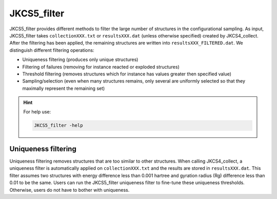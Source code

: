 ============
JKCS5_filter
============

JKCS5_filter provides different methods to filter the large number of structures in
the configurational sampling. As input, JKCS5_filter takes ``collectionXXX.txt`` or ``resultsXXX.dat`` (unless otherwise specified) created by
JKCS4_collect. After the filtering has been applied, the remaining structures are written into ``resultsXXX_FILTERED.dat``. 
We distinguish different filtering operations:

*  Uniqueness filtering (produces only unique structures)
*  Filtering of failures (removing for instance reacted or exploded structures)
*  Threshold filtering (removes structures which for instance has values greater then specified value)
*  Sampling/selection (even when many structures remains, only several are uniformly selected so that they maximally represent the remaining set)

.. hint::

   For help use:

   .. code::
   
      JKCS5_filter -help
      
Uniqueness filtering
--------------------

Uniqueness filtering removes structures that are too similar to other structures. When calling
JKCS4_collect, a uniqueness filter is automatically applied on ``collectionXXX.txt`` and the results are stored in ``resultsXXX.dat``. 
This filter assumes two structures with energy difference less than 0.001 hartree and gyration radius (Rg) difference less than 0.01 to be the same. 
Users can run the JKCS5_filter uniqueness filter to fine-tune these uniqueness thresholds. 
Otherwise, users do not have to bother with uniqueness.

